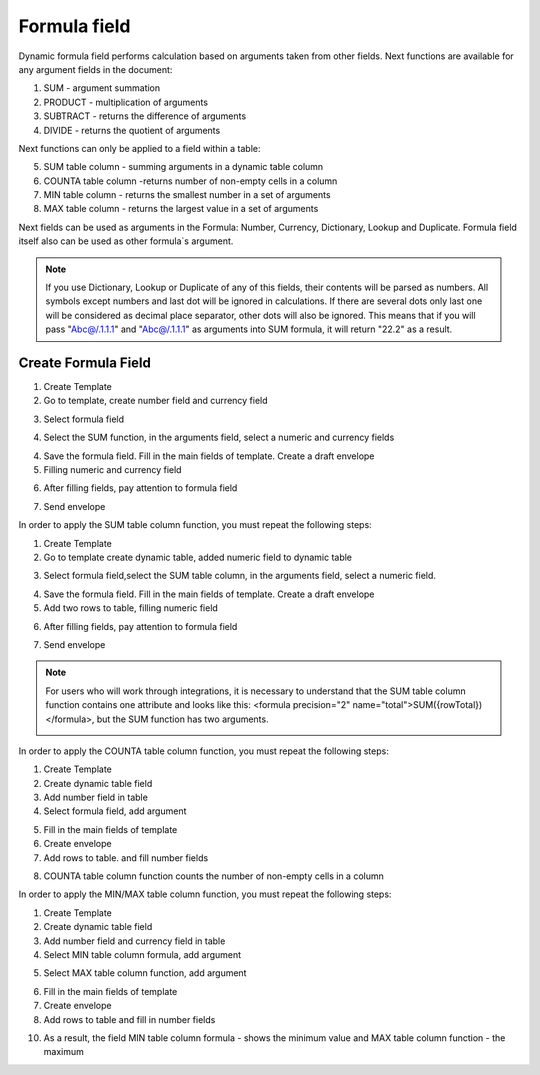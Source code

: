 =============
Formula field
=============

Dynamic formula field performs calculation based on arguments taken from other fields. Next functions are available for any argument fields in the document:

1. SUM - argument summation
2. PRODUCT - multiplication of arguments
3. SUBTRACT - returns the difference of arguments
4. DIVIDE - returns the quotient of arguments

Next functions can only be applied to a field within a table:

5. SUM table column - summing arguments in a dynamic table column
6. COUNTA table column -returns  number of non-empty cells in a column
7. MIN table column - returns the smallest number in a set of arguments
8. MAX table column - returns the largest value in a set of arguments

Next fields can be used as arguments in the Formula: Number, Currency, Dictionary, Lookup and Duplicate. Formula field itself also can be used as other formula`s argument.

.. note:: If you use Dictionary, Lookup or Duplicate of any of this fields, their contents will be parsed as numbers. All symbols except numbers and last dot will be ignored in calculations. If there are several dots only last one will be considered as decimal place separator, other dots will also be ignored. This means that if you will pass "Abc@/.1.1.1" and "Abc@/.1.1.1" as arguments into SUM formula, it will return "22.2" as a result.

Create Formula Field
====================

1. Create Template
2. Go to template, create number field and currency field

.. image:: pic_formula/Screenshot_1.png
   :width: 600
   :align: center

3. Select formula field

.. image:: pic_formula/Screenshot_11.png
   :width: 600
   :align: center

4. Select the SUM function, in the arguments field, select a numeric and currency fields

.. image:: pic_formula/Screenshot_12.png
   :width: 600
   :align: center

4. Save the formula field. Fill in the main fields of  template. Create a draft envelope
5. Filling numeric and currency field

.. image:: pic_formula/Screenshot_3.png
   :width: 600
   :align: center

6. After filling fields, pay attention to  formula field

.. image:: pic_formula/Screenshot_4.png
   :width: 600
   :align: center

7. Send envelope

In order to apply the SUM table column function, you must repeat the following steps:

1. Create Template
2. Go to template create  dynamic table, added numeric field to dynamic table

.. image:: pic_formula/Screenshot_6.png
   :width: 600
   :align: center

3. Select formula field,select the SUM table column, in the arguments field, select a numeric field.

.. image:: pic_formula/Screenshot_122.png
   :width: 600
   :align: center

4. Save the formula field. Fill in the main fields of  template. Create a draft envelope
5. Add two rows to table, filling numeric field

.. image:: pic_formula/Screenshot_8.png
   :width: 600
   :align: center

6. After filling fields, pay attention to formula field

.. image:: pic_formula/Screenshot_9.png
   :width: 600
   :align: center

7. Send envelope

.. note:: For users who will work through integrations, it is necessary to understand that the SUM table column function contains one attribute and looks like this: <formula precision="2" name="total">SUM({rowTotal})</formula>, but the SUM function has two arguments.

   .. image:: pic_formula/Screenshot_10.png
      :width: 600
      :align: center


In order to apply the COUNTA table column function, you must repeat the following steps:

1. Create Template
2. Create dynamic table field
3. Add number field in table
4. Select formula field, add argument

.. image:: pic_formula/Screenshot_56.png
   :width: 600
   :align: center

5. Fill in the main fields of template
6. Create envelope
7. Add rows to table. and fill number fields

.. image:: pic_formula/Screenshot_01.png
   :width: 600
   :align: center

8. COUNTA table column function counts the number of non-empty cells in a column

In order to apply the MIN/MAX table column function, you must repeat the following steps:

1. Create Template
2. Create dynamic table field
3. Add number field and currency field in table
4. Select MIN table column formula, add argument

.. image:: pic_formula/Screenshot_02.png
     :width: 600
     :align: center

5. Select MAX table column function, add argument

.. image:: pic_formula/Screenshot_03.png
   :width: 600
   :align: center

6. Fill in the main fields of template
7. Create envelope
8. Add rows to table and fill in number fields

.. image:: pic_formula/Screenshot_04.png
   :width: 600
   :align: center

10. As a result, the field MIN table column formula - shows the minimum value and MAX table column function - the maximum